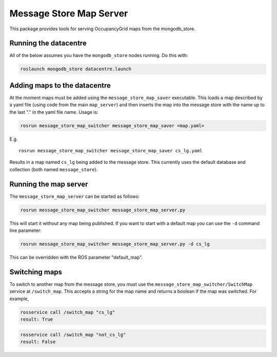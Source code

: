 Message Store Map Server
========================

This package provides tools for serving OccupancyGrid maps from the
mongodb\_store.

Running the datacentre
----------------------

All of the below assumes you have the ``mongodb_store`` nodes running.
Do this with:

.. code:: bash

    roslaunch mongodb_store datacentre.launch 

Adding maps to the datacentre
-----------------------------

At the moment maps must be added using the ``message_store_map_saver``
executable. This loads a map described by a yaml file (using code from
the main ``map_server``) and then inserts the map into the message store
with the name up to the last "." in the yaml file name. Usage is:

.. code:: bash

    rosrun message_store_map_switcher message_store_map_saver <map.yaml>

E.g.

::

    rosrun message_store_map_switcher message_store_map_saver cs_lg.yaml

Results in a map named ``cs_lg`` being added to the message store. This
currently uses the default database and collection (both named
``message_store``).

Running the map server
----------------------

The ``message_store_map_server`` can be started as follows:

.. code:: bash

    rosrun message_store_map_switcher message_store_map_server.py

This will start it without any map being published. If you want to start
with a default map you can use the ``-d`` command line parameter:

.. code:: bash

    rosrun message_store_map_switcher message_store_map_server.py -d cs_lg

This can be overridden with the ROS parameter "default\_map".

Switching maps
--------------

To switch to another map from the message store, you must use the
``message_store_map_switcher/SwitchMap`` service at ``/switch_map``.
This accepts a string for the map name and returns a boolean if the map
was switched. For example,

.. code:: bash

    rosservice call /switch_map "cs_lg"
    result: True

.. code:: bash

    rosservice call /switch_map "not_cs_lg"
    result: False

